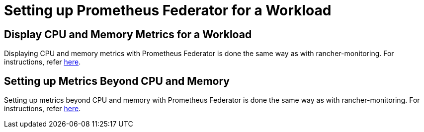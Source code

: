 = Setting up Prometheus Federator for a Workload

== Display CPU and Memory Metrics for a Workload

Displaying CPU and memory metrics with Prometheus Federator is done the same way as with rancher-monitoring. For instructions, refer link:../set-up-monitoring-for-workloads.adoc#display-cpu-and-memory-metrics-for-a-workload[here].

== Setting up Metrics Beyond CPU and Memory

Setting up metrics beyond CPU and memory with Prometheus Federator is done the same way as with rancher-monitoring. For instructions, refer link:../set-up-monitoring-for-workloads.adoc#setting-up-metrics-beyond-cpu-and-memory[here].

// ### Custom Metrics
